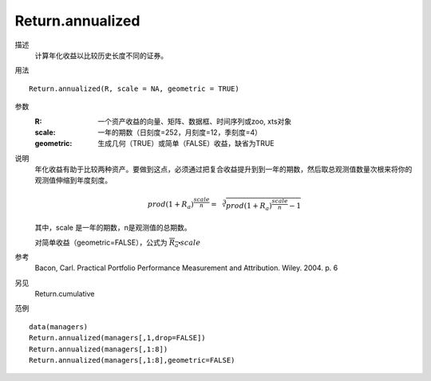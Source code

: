 Return.annualized
=================

描述
    计算年化收益以比较历史长度不同的证券。

用法
::

    Return.annualized(R, scale = NA, geometric = TRUE)

参数
    :R: 一个资产收益的向量、矩阵、数据框、时间序列或zoo, xts对象
    :scale: 一年的期数（日刻度=252，月刻度=12，季刻度=4）
    :geometric: 生成几何（TRUE）或简单（FALSE）收益，缺省为TRUE

说明
    年化收益有助于比较两种资产。要做到这点，必须通过把复合收益提升到到一年的期数，然后取总观测值数量次根来将你的观测值伸缩到年度刻度。

    .. math::

        {prod(1+R_a)}^{\frac{scale}{n}}=\sqrt[3]{{prod(1+R_a)}^{\frac{scale}{n}}-1}

    其中，scale 是一年的期数，n是观测值的总期数。

    对简单收益（geometric=FALSE），公式为 :math:`\overline{R_a}\centerdot{scale}`

参考
    Bacon, Carl. Practical Portfolio Performance Measurement and Attribution. Wiley. 2004. p. 6

另见
    Return.cumulative

范例
::

    data(managers)
    Return.annualized(managers[,1,drop=FALSE])
    Return.annualized(managers[,1:8])
    Return.annualized(managers[,1:8],geometric=FALSE)

